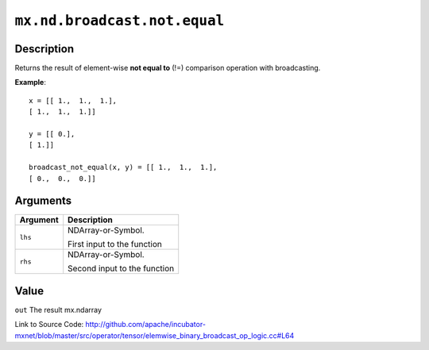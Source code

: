 .. raw:: html



``mx.nd.broadcast.not.equal``
==========================================================

Description
----------------------

Returns the result of element-wise **not equal to** (!=) comparison operation with broadcasting.

**Example**::
	 
	 x = [[ 1.,  1.,  1.],
	 [ 1.,  1.,  1.]]
	 
	 y = [[ 0.],
	 [ 1.]]
	 
	 broadcast_not_equal(x, y) = [[ 1.,  1.,  1.],
	 [ 0.,  0.,  0.]]
	 
	 
	 


Arguments
------------------

+----------------------------------------+------------------------------------------------------------+
| Argument                               | Description                                                |
+========================================+============================================================+
| ``lhs``                                | NDArray-or-Symbol.                                         |
|                                        |                                                            |
|                                        | First input to the function                                |
+----------------------------------------+------------------------------------------------------------+
| ``rhs``                                | NDArray-or-Symbol.                                         |
|                                        |                                                            |
|                                        | Second input to the function                               |
+----------------------------------------+------------------------------------------------------------+

Value
----------

``out`` The result mx.ndarray


Link to Source Code: http://github.com/apache/incubator-mxnet/blob/master/src/operator/tensor/elemwise_binary_broadcast_op_logic.cc#L64


.. disqus::
   :disqus_identifier: mx.nd.broadcast.not.equal
